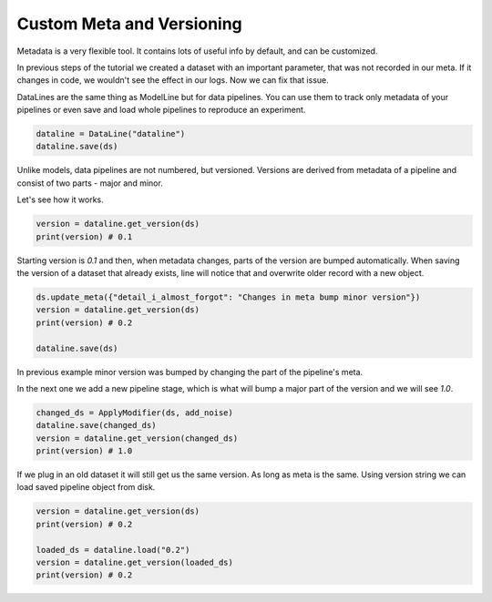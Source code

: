 Custom Meta and Versioning
==========================

Metadata is a very flexible tool. It contains lots of useful info by default,
and can be customized.

In previous steps of the tutorial we created a dataset with an important
parameter, that was not recorded in our meta. If it changes in code, we wouldn't
see the effect in our logs. Now we can fix that issue.

.. code-block:: python
    from cascade.lines import DataLine

    ds.update_meta(
        {
            "long_description": "This is digits pipeline. It was augmented with some uniform noise",
            "noise_magnitude": NOISE_MAGNITUDE,
        }
    )

DataLines are the same thing as ModelLine but for data pipelines. You can use
them to track only metadata of your pipelines or even save and load whole pipelines
to reproduce an experiment.

.. code-block:: python

    dataline = DataLine("dataline")
    dataline.save(ds)

Unlike models, data pipelines are not numbered, but versioned.
Versions are derived from metadata of a pipeline and consist of two
parts - major and minor.

Let's see how it works.

.. code-block:: python

    version = dataline.get_version(ds)
    print(version) # 0.1

Starting version is `0.1` and then, when metadata changes,
parts of the version are bumped automatically. When saving
the version of a dataset that already exists, line will
notice that and overwrite older record with a new object.

.. code-block:: python

    ds.update_meta({"detail_i_almost_forgot": "Changes in meta bump minor version"})
    version = dataline.get_version(ds)
    print(version) # 0.2

    dataline.save(ds)

In previous example minor version was bumped by changing the part of the
pipeline's meta.

In the next one we add a new pipeline stage, which is what will bump
a major part of the version and we will see `1.0`.

.. code-block:: python

    changed_ds = ApplyModifier(ds, add_noise)
    dataline.save(changed_ds)
    version = dataline.get_version(changed_ds)
    print(version) # 1.0

If we plug in an old dataset it will still get us the same version.
As long as meta is the same. Using version string we can load saved 
pipeline object from disk.

.. code-block:: python

    version = dataline.get_version(ds)
    print(version) # 0.2

    loaded_ds = dataline.load("0.2")
    version = dataline.get_version(loaded_ds)
    print(version) # 0.2
